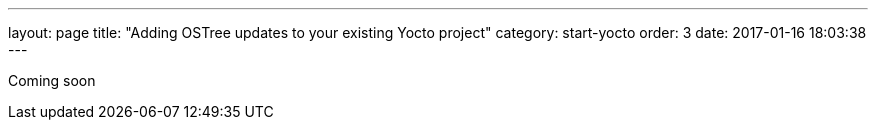 ---
layout: page
title: "Adding OSTree updates to your existing Yocto project"
category: start-yocto
order: 3
date: 2017-01-16 18:03:38
---

Coming soon
